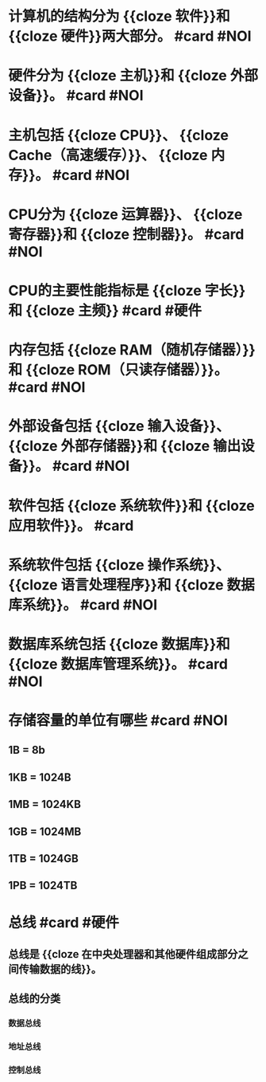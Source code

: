 * 计算机的结构分为 {{cloze 软件}}和 {{cloze 硬件}}两大部分。 #card #NOI
:PROPERTIES:
:card-last-interval: 8.86
:card-repeats: 1
:card-ease-factor: 2.6
:card-next-schedule: 2022-07-21T20:33:25.095Z
:card-last-reviewed: 2022-07-13T00:33:25.095Z
:card-last-score: 5
:END:
* 硬件分为 {{cloze 主机}}和 {{cloze 外部设备}}。 #card #NOI
:PROPERTIES:
:card-last-interval: 8.86
:card-repeats: 1
:card-ease-factor: 2.6
:card-next-schedule: 2022-07-21T20:45:48.697Z
:card-last-reviewed: 2022-07-13T00:45:48.698Z
:card-last-score: 5
:END:
* 主机包括 {{cloze CPU}}、 {{cloze Cache（高速缓存）}}、 {{cloze 内存}}。 #card #NOI
:PROPERTIES:
:card-last-interval: 8.86
:card-repeats: 1
:card-ease-factor: 2.6
:card-next-schedule: 2022-07-21T20:33:44.563Z
:card-last-reviewed: 2022-07-13T00:33:44.564Z
:card-last-score: 5
:END:
* CPU分为 {{cloze 运算器}}、 {{cloze 寄存器}}和 {{cloze 控制器}}。 #card #NOI
:PROPERTIES:
:card-last-interval: 8.86
:card-repeats: 1
:card-ease-factor: 2.6
:card-next-schedule: 2022-07-21T20:39:48.852Z
:card-last-reviewed: 2022-07-13T00:39:48.852Z
:card-last-score: 5
:END:
* CPU的主要性能指标是 {{cloze 字长}}和 {{cloze 主频}} #card #硬件
:PROPERTIES:
:card-last-interval: 8.86
:card-repeats: 1
:card-ease-factor: 2.6
:card-next-schedule: 2022-07-21T20:42:40.118Z
:card-last-reviewed: 2022-07-13T00:42:40.118Z
:card-last-score: 5
:END:
* 内存包括 {{cloze RAM（随机存储器）}}和 {{cloze ROM（只读存储器）}}。 #card #NOI
:PROPERTIES:
:card-last-interval: 8.86
:card-repeats: 1
:card-ease-factor: 2.6
:card-next-schedule: 2022-07-21T20:34:05.739Z
:card-last-reviewed: 2022-07-13T00:34:05.739Z
:card-last-score: 5
:END:
* 外部设备包括 {{cloze 输入设备}}、 {{cloze 外部存储器}}和 {{cloze 输出设备}}。 #card #NOI
:PROPERTIES:
:card-last-interval: 8.86
:card-repeats: 1
:card-ease-factor: 2.6
:card-next-schedule: 2022-07-21T20:31:46.994Z
:card-last-reviewed: 2022-07-13T00:31:46.995Z
:card-last-score: 5
:END:
* 软件包括 {{cloze 系统软件}}和 {{cloze 应用软件}}。 #card
:PROPERTIES:
:card-last-interval: 8.86
:card-repeats: 1
:card-ease-factor: 2.6
:card-next-schedule: 2022-07-21T20:47:01.402Z
:card-last-reviewed: 2022-07-13T00:47:01.402Z
:card-last-score: 5
:END:
* 系统软件包括 {{cloze 操作系统}}、 {{cloze 语言处理程序}}和 {{cloze 数据库系统}}。 #card #NOI
:PROPERTIES:
:card-last-interval: 4.43
:card-repeats: 2
:card-ease-factor: 2.46
:card-next-schedule: 2022-07-21T10:23:48.697Z
:card-last-reviewed: 2022-07-17T00:23:48.699Z
:card-last-score: 5
:END:
* 数据库系统包括 {{cloze 数据库}}和 {{cloze 数据库管理系统}}。 #card #NOI
:PROPERTIES:
:card-last-interval: 8.86
:card-repeats: 1
:card-ease-factor: 2.6
:card-next-schedule: 2022-07-21T20:31:53.162Z
:card-last-reviewed: 2022-07-13T00:31:53.163Z
:card-last-score: 5
:END:
* 存储容量的单位有哪些 #card #NOI
:PROPERTIES:
:card-last-interval: 8.86
:card-repeats: 1
:card-ease-factor: 2.6
:card-next-schedule: 2022-07-21T20:33:06.287Z
:card-last-reviewed: 2022-07-13T00:33:06.288Z
:card-last-score: 5
:collapsed: true
:END:
** 1B = 8b
** 1KB = 1024B
** 1MB = 1024KB
** 1GB = 1024MB
** 1TB = 1024GB
** 1PB = 1024TB
* 总线 #card #硬件
:PROPERTIES:
:card-last-interval: 8.86
:card-repeats: 1
:card-ease-factor: 2.6
:card-next-schedule: 2022-07-21T20:31:35.810Z
:card-last-reviewed: 2022-07-13T00:31:35.812Z
:card-last-score: 5
:collapsed: true
:END:
** 总线是 {{cloze 在中央处理器和其他硬件组成部分之间传输数据的线}}。
** 总线的分类
*** 数据总线
*** 地址总线
*** 控制总线